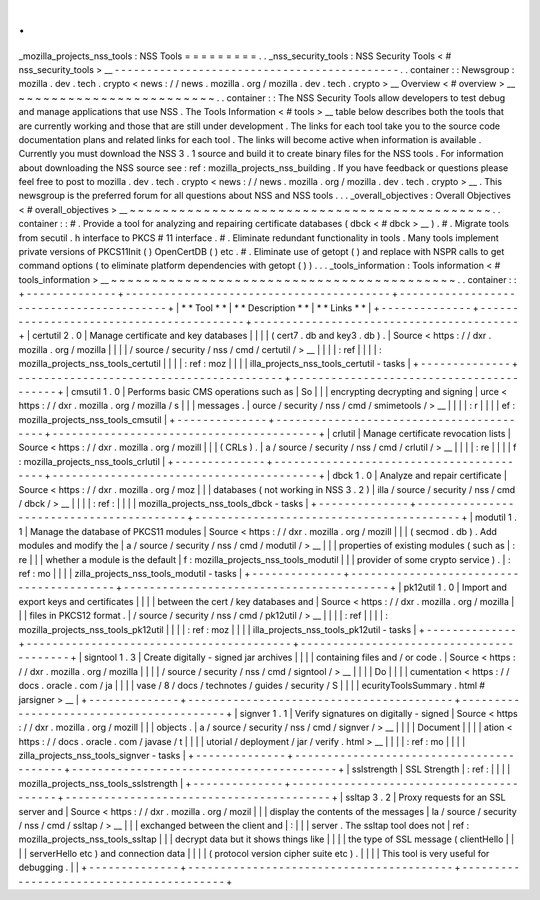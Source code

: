 .
.
_mozilla_projects_nss_tools
:
NSS
Tools
=
=
=
=
=
=
=
=
=
.
.
_nss_security_tools
:
NSS
Security
Tools
<
#
nss_security_tools
>
__
-
-
-
-
-
-
-
-
-
-
-
-
-
-
-
-
-
-
-
-
-
-
-
-
-
-
-
-
-
-
-
-
-
-
-
-
-
-
-
-
-
-
-
-
.
.
container
:
:
Newsgroup
:
mozilla
.
dev
.
tech
.
crypto
<
news
:
/
/
news
.
mozilla
.
org
/
mozilla
.
dev
.
tech
.
crypto
>
__
Overview
<
#
overview
>
__
~
~
~
~
~
~
~
~
~
~
~
~
~
~
~
~
~
~
~
~
~
~
~
~
.
.
container
:
:
The
NSS
Security
Tools
allow
developers
to
test
debug
and
manage
applications
that
use
NSS
.
The
Tools
Information
<
#
tools
>
__
table
below
describes
both
the
tools
that
are
currently
working
and
those
that
are
still
under
development
.
The
links
for
each
tool
take
you
to
the
source
code
documentation
plans
and
related
links
for
each
tool
.
The
links
will
become
active
when
information
is
available
.
Currently
you
must
download
the
NSS
3
.
1
source
and
build
it
to
create
binary
files
for
the
NSS
tools
.
For
information
about
downloading
the
NSS
source
see
:
ref
:
mozilla_projects_nss_building
.
If
you
have
feedback
or
questions
please
feel
free
to
post
to
mozilla
.
dev
.
tech
.
crypto
<
news
:
/
/
news
.
mozilla
.
org
/
mozilla
.
dev
.
tech
.
crypto
>
__
.
This
newsgroup
is
the
preferred
forum
for
all
questions
about
NSS
and
NSS
tools
.
.
.
_overall_objectives
:
Overall
Objectives
<
#
overall_objectives
>
__
~
~
~
~
~
~
~
~
~
~
~
~
~
~
~
~
~
~
~
~
~
~
~
~
~
~
~
~
~
~
~
~
~
~
~
~
~
~
~
~
~
~
~
~
.
.
container
:
:
#
.
Provide
a
tool
for
analyzing
and
repairing
certificate
databases
(
dbck
<
#
dbck
>
__
)
.
#
.
Migrate
tools
from
secutil
.
h
interface
to
PKCS
#
11
interface
.
#
.
Eliminate
redundant
functionality
in
tools
.
Many
tools
implement
private
versions
of
PKCS11Init
(
)
OpenCertDB
(
)
etc
.
#
.
Eliminate
use
of
getopt
(
)
and
replace
with
NSPR
calls
to
get
command
options
(
to
eliminate
platform
dependencies
with
getopt
(
)
)
.
.
.
_tools_information
:
Tools
information
<
#
tools_information
>
__
~
~
~
~
~
~
~
~
~
~
~
~
~
~
~
~
~
~
~
~
~
~
~
~
~
~
~
~
~
~
~
~
~
~
~
~
~
~
~
~
~
~
.
.
container
:
:
+
-
-
-
-
-
-
-
-
-
-
-
-
-
-
+
-
-
-
-
-
-
-
-
-
-
-
-
-
-
-
-
-
-
-
-
-
-
-
-
-
-
-
-
-
-
-
-
-
-
-
-
-
-
-
-
-
+
-
-
-
-
-
-
-
-
-
-
-
-
-
-
-
-
-
-
-
-
-
-
-
-
-
-
-
-
-
-
-
-
-
-
-
-
-
-
-
-
-
+
|
*
*
Tool
*
*
|
*
*
Description
*
*
|
*
*
Links
*
*
|
+
-
-
-
-
-
-
-
-
-
-
-
-
-
-
+
-
-
-
-
-
-
-
-
-
-
-
-
-
-
-
-
-
-
-
-
-
-
-
-
-
-
-
-
-
-
-
-
-
-
-
-
-
-
-
-
-
+
-
-
-
-
-
-
-
-
-
-
-
-
-
-
-
-
-
-
-
-
-
-
-
-
-
-
-
-
-
-
-
-
-
-
-
-
-
-
-
-
-
+
|
certutil
2
.
0
|
Manage
certificate
and
key
databases
|
|
|
|
(
cert7
.
db
and
key3
.
db
)
.
|
Source
<
https
:
/
/
dxr
.
mozilla
.
org
/
mozilla
|
|
|
|
/
source
/
security
/
nss
/
cmd
/
certutil
/
>
__
|
|
|
|
:
ref
|
|
|
|
:
mozilla_projects_nss_tools_certutil
|
|
|
|
:
ref
:
moz
|
|
|
|
illa_projects_nss_tools_certutil
-
tasks
|
+
-
-
-
-
-
-
-
-
-
-
-
-
-
-
+
-
-
-
-
-
-
-
-
-
-
-
-
-
-
-
-
-
-
-
-
-
-
-
-
-
-
-
-
-
-
-
-
-
-
-
-
-
-
-
-
-
+
-
-
-
-
-
-
-
-
-
-
-
-
-
-
-
-
-
-
-
-
-
-
-
-
-
-
-
-
-
-
-
-
-
-
-
-
-
-
-
-
-
+
|
cmsutil
1
.
0
|
Performs
basic
CMS
operations
such
as
|
So
|
|
|
encrypting
decrypting
and
signing
|
urce
<
https
:
/
/
dxr
.
mozilla
.
org
/
mozilla
/
s
|
|
|
messages
.
|
ource
/
security
/
nss
/
cmd
/
smimetools
/
>
__
|
|
|
|
:
r
|
|
|
|
ef
:
mozilla_projects_nss_tools_cmsutil
|
+
-
-
-
-
-
-
-
-
-
-
-
-
-
-
+
-
-
-
-
-
-
-
-
-
-
-
-
-
-
-
-
-
-
-
-
-
-
-
-
-
-
-
-
-
-
-
-
-
-
-
-
-
-
-
-
-
+
-
-
-
-
-
-
-
-
-
-
-
-
-
-
-
-
-
-
-
-
-
-
-
-
-
-
-
-
-
-
-
-
-
-
-
-
-
-
-
-
-
+
|
crlutil
|
Manage
certificate
revocation
lists
|
Source
<
https
:
/
/
dxr
.
mozilla
.
org
/
mozill
|
|
|
(
CRLs
)
.
|
a
/
source
/
security
/
nss
/
cmd
/
crlutil
/
>
__
|
|
|
|
:
re
|
|
|
|
f
:
mozilla_projects_nss_tools_crlutil
|
+
-
-
-
-
-
-
-
-
-
-
-
-
-
-
+
-
-
-
-
-
-
-
-
-
-
-
-
-
-
-
-
-
-
-
-
-
-
-
-
-
-
-
-
-
-
-
-
-
-
-
-
-
-
-
-
-
+
-
-
-
-
-
-
-
-
-
-
-
-
-
-
-
-
-
-
-
-
-
-
-
-
-
-
-
-
-
-
-
-
-
-
-
-
-
-
-
-
-
+
|
dbck
1
.
0
|
Analyze
and
repair
certificate
|
Source
<
https
:
/
/
dxr
.
mozilla
.
org
/
moz
|
|
|
databases
(
not
working
in
NSS
3
.
2
)
|
illa
/
source
/
security
/
nss
/
cmd
/
dbck
/
>
__
|
|
|
|
:
ref
:
|
|
|
|
mozilla_projects_nss_tools_dbck
-
tasks
|
+
-
-
-
-
-
-
-
-
-
-
-
-
-
-
+
-
-
-
-
-
-
-
-
-
-
-
-
-
-
-
-
-
-
-
-
-
-
-
-
-
-
-
-
-
-
-
-
-
-
-
-
-
-
-
-
-
+
-
-
-
-
-
-
-
-
-
-
-
-
-
-
-
-
-
-
-
-
-
-
-
-
-
-
-
-
-
-
-
-
-
-
-
-
-
-
-
-
-
+
|
modutil
1
.
1
|
Manage
the
database
of
PKCS11
modules
|
Source
<
https
:
/
/
dxr
.
mozilla
.
org
/
mozill
|
|
|
(
secmod
.
db
)
.
Add
modules
and
modify
the
|
a
/
source
/
security
/
nss
/
cmd
/
modutil
/
>
__
|
|
|
properties
of
existing
modules
(
such
as
|
:
re
|
|
|
whether
a
module
is
the
default
|
f
:
mozilla_projects_nss_tools_modutil
|
|
|
provider
of
some
crypto
service
)
.
|
:
ref
:
mo
|
|
|
|
zilla_projects_nss_tools_modutil
-
tasks
|
+
-
-
-
-
-
-
-
-
-
-
-
-
-
-
+
-
-
-
-
-
-
-
-
-
-
-
-
-
-
-
-
-
-
-
-
-
-
-
-
-
-
-
-
-
-
-
-
-
-
-
-
-
-
-
-
-
+
-
-
-
-
-
-
-
-
-
-
-
-
-
-
-
-
-
-
-
-
-
-
-
-
-
-
-
-
-
-
-
-
-
-
-
-
-
-
-
-
-
+
|
pk12util
1
.
0
|
Import
and
export
keys
and
certificates
|
|
|
|
between
the
cert
/
key
databases
and
|
Source
<
https
:
/
/
dxr
.
mozilla
.
org
/
mozilla
|
|
|
files
in
PKCS12
format
.
|
/
source
/
security
/
nss
/
cmd
/
pk12util
/
>
__
|
|
|
|
:
ref
|
|
|
|
:
mozilla_projects_nss_tools_pk12util
|
|
|
|
:
ref
:
moz
|
|
|
|
illa_projects_nss_tools_pk12util
-
tasks
|
+
-
-
-
-
-
-
-
-
-
-
-
-
-
-
+
-
-
-
-
-
-
-
-
-
-
-
-
-
-
-
-
-
-
-
-
-
-
-
-
-
-
-
-
-
-
-
-
-
-
-
-
-
-
-
-
-
+
-
-
-
-
-
-
-
-
-
-
-
-
-
-
-
-
-
-
-
-
-
-
-
-
-
-
-
-
-
-
-
-
-
-
-
-
-
-
-
-
-
+
|
signtool
1
.
3
|
Create
digitally
-
signed
jar
archives
|
|
|
|
containing
files
and
/
or
code
.
|
Source
<
https
:
/
/
dxr
.
mozilla
.
org
/
mozilla
|
|
|
|
/
source
/
security
/
nss
/
cmd
/
signtool
/
>
__
|
|
|
|
Do
|
|
|
|
cumentation
<
https
:
/
/
docs
.
oracle
.
com
/
ja
|
|
|
|
vase
/
8
/
docs
/
technotes
/
guides
/
security
/
S
|
|
|
|
ecurityToolsSummary
.
html
#
jarsigner
>
__
|
+
-
-
-
-
-
-
-
-
-
-
-
-
-
-
+
-
-
-
-
-
-
-
-
-
-
-
-
-
-
-
-
-
-
-
-
-
-
-
-
-
-
-
-
-
-
-
-
-
-
-
-
-
-
-
-
-
+
-
-
-
-
-
-
-
-
-
-
-
-
-
-
-
-
-
-
-
-
-
-
-
-
-
-
-
-
-
-
-
-
-
-
-
-
-
-
-
-
-
+
|
signver
1
.
1
|
Verify
signatures
on
digitally
-
signed
|
Source
<
https
:
/
/
dxr
.
mozilla
.
org
/
mozill
|
|
|
objects
.
|
a
/
source
/
security
/
nss
/
cmd
/
signver
/
>
__
|
|
|
|
Document
|
|
|
|
ation
<
https
:
/
/
docs
.
oracle
.
com
/
javase
/
t
|
|
|
|
utorial
/
deployment
/
jar
/
verify
.
html
>
__
|
|
|
|
:
ref
:
mo
|
|
|
|
zilla_projects_nss_tools_signver
-
tasks
|
+
-
-
-
-
-
-
-
-
-
-
-
-
-
-
+
-
-
-
-
-
-
-
-
-
-
-
-
-
-
-
-
-
-
-
-
-
-
-
-
-
-
-
-
-
-
-
-
-
-
-
-
-
-
-
-
-
+
-
-
-
-
-
-
-
-
-
-
-
-
-
-
-
-
-
-
-
-
-
-
-
-
-
-
-
-
-
-
-
-
-
-
-
-
-
-
-
-
-
+
|
sslstrength
|
SSL
Strength
|
:
ref
:
|
|
|
|
mozilla_projects_nss_tools_sslstrength
|
+
-
-
-
-
-
-
-
-
-
-
-
-
-
-
+
-
-
-
-
-
-
-
-
-
-
-
-
-
-
-
-
-
-
-
-
-
-
-
-
-
-
-
-
-
-
-
-
-
-
-
-
-
-
-
-
-
+
-
-
-
-
-
-
-
-
-
-
-
-
-
-
-
-
-
-
-
-
-
-
-
-
-
-
-
-
-
-
-
-
-
-
-
-
-
-
-
-
-
+
|
ssltap
3
.
2
|
Proxy
requests
for
an
SSL
server
and
|
Source
<
https
:
/
/
dxr
.
mozilla
.
org
/
mozil
|
|
|
display
the
contents
of
the
messages
|
la
/
source
/
security
/
nss
/
cmd
/
ssltap
/
>
__
|
|
|
exchanged
between
the
client
and
|
:
|
|
|
server
.
The
ssltap
tool
does
not
|
ref
:
mozilla_projects_nss_tools_ssltap
|
|
|
decrypt
data
but
it
shows
things
like
|
|
|
|
the
type
of
SSL
message
(
clientHello
|
|
|
|
serverHello
etc
)
and
connection
data
|
|
|
|
(
protocol
version
cipher
suite
etc
)
.
|
|
|
|
This
tool
is
very
useful
for
debugging
.
|
|
+
-
-
-
-
-
-
-
-
-
-
-
-
-
-
+
-
-
-
-
-
-
-
-
-
-
-
-
-
-
-
-
-
-
-
-
-
-
-
-
-
-
-
-
-
-
-
-
-
-
-
-
-
-
-
-
-
+
-
-
-
-
-
-
-
-
-
-
-
-
-
-
-
-
-
-
-
-
-
-
-
-
-
-
-
-
-
-
-
-
-
-
-
-
-
-
-
-
-
+
